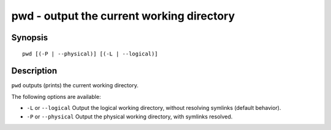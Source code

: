 .. _cmd-pwd:

pwd - output the current working directory
==========================================

Synopsis
--------

::

    pwd [(-P | --physical)] [(-L | --logical)]


Description
-----------

``pwd`` outputs (prints) the current working directory.

The following options are available:

- ``-L`` or ``--logical`` Output the logical working directory, without resolving symlinks (default behavior).

- ``-P`` or ``--physical`` Output the physical working directory, with symlinks resolved.
